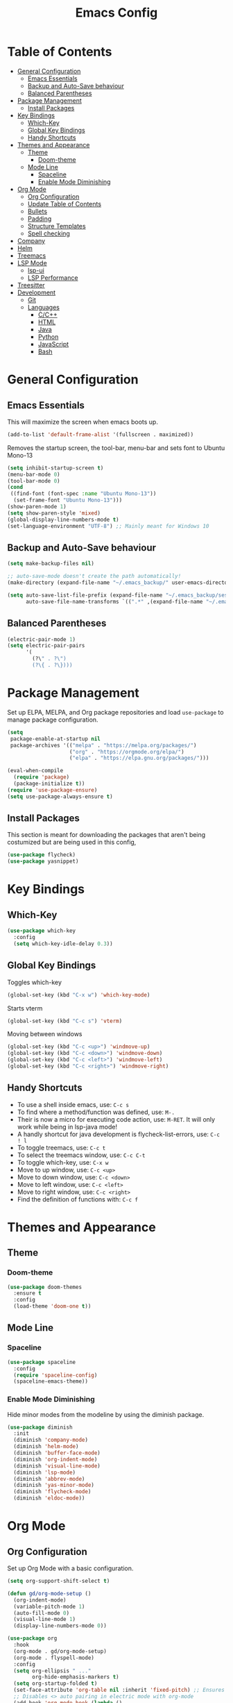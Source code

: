 #+TITLE: Emacs Config
#+PROPERTY: header-args :emacs-lisp :tangle  ~/.emacs

* Table of Contents
:PROPERTIES:
:TOC:      :include all :ignore this
:END:
:CONTENTS:
- [[#general-configuration][General Configuration]]
  - [[#emacs-essentials][Emacs Essentials]]
  - [[#backup-and-auto-save-behaviour][Backup and Auto-Save behaviour]]
  - [[#balanced-parentheses][Balanced Parentheses]]
- [[#package-management][Package Management]]
  - [[#install-packages][Install Packages]]
- [[#key-bindings][Key Bindings]]
  - [[#which-key][Which-Key]]
  - [[#global-key-bindings][Global Key Bindings]]
  - [[#handy-shortcuts][Handy Shortcuts]]
- [[#themes-and-appearance][Themes and Appearance]]
  - [[#theme][Theme]]
    - [[#doom-theme][Doom-theme]]
  - [[#mode-line][Mode Line]]
    - [[#spaceline][Spaceline]]
    - [[#enable-mode-diminishing][Enable Mode Diminishing]]
- [[#org-mode][Org Mode]]
  - [[#org-configuration][Org Configuration]]
  - [[#update-table-of-contents][Update Table of Contents]]
  - [[#bullets][Bullets]]
  - [[#padding][Padding]]
  - [[#structure-templates][Structure Templates]]
  - [[#spell-checking][Spell checking]]
- [[#company][Company]]
- [[#helm][Helm]]
- [[#treemacs][Treemacs]]
- [[#lsp-mode][LSP Mode]]
  - [[#lsp-ui][lsp-ui]]
  - [[#lsp-performance][LSP Performance]]
- [[#treesitter][Treesitter]]
- [[#development][Development]]
  - [[#git][Git]]
  - [[#languages][Languages]]
    - [[#cc][C/C++]]
    - [[#html][HTML]]
    - [[#java][Java]]
    - [[#python][Python]]
    - [[#javascript][JavaScript]]
    - [[#bash][Bash]]
:END: 
* General Configuration
** Emacs Essentials
This will maximize the screen when emacs boots up.
#+begin_src emacs-lisp
  (add-to-list 'default-frame-alist '(fullscreen . maximized))  
#+end_src

Removes the startup screen, the tool-bar, menu-bar and sets font to Ubuntu Mono-13
#+begin_src emacs-lisp  
  (setq inhibit-startup-screen t)
  (menu-bar-mode 0)
  (tool-bar-mode 0)
  (cond
   ((find-font (font-spec :name "Ubuntu Mono-13")) 
    (set-frame-font "Ubuntu Mono-13")))
  (show-paren-mode 1)
  (setq show-paren-style 'mixed)
  (global-display-line-numbers-mode t)
  (set-language-environment "UTF-8") ;; Mainly meant for Windows 10
#+end_src
** Backup and Auto-Save behaviour
#+begin_src emacs-lisp
  (setq make-backup-files nil)

  ;; auto-save-mode doesn't create the path automatically!
  (make-directory (expand-file-name "~/.emacs_backup/" user-emacs-directory) t)

  (setq auto-save-list-file-prefix (expand-file-name "~/.emacs_backup/sessions/" user-emacs-directory)
        auto-save-file-name-transforms `((".*" ,(expand-file-name "~/.emacs_backup/" user-emacs-directory) t)))
#+end_src
** Balanced Parentheses
#+begin_src emacs-lisp
  (electric-pair-mode 1)  
  (setq electric-pair-pairs
        '(
          (?\" . ?\")
          (?\{ . ?\})))
#+end_src

* Package Management
Set up ELPA, MELPA, and Org package repositories and load =use-package= to manage package configuration.
#+begin_src emacs-lisp
  (setq
   package-enable-at-startup nil
   package-archives '(("melpa" . "https://melpa.org/packages/")
                      ("org" . "https://orgmode.org/elpa/")
                      ("elpa" . "https://elpa.gnu.org/packages/")))

  (eval-when-compile
    (require 'package)
    (package-initialize t))
  (require 'use-package-ensure)
  (setq use-package-always-ensure t)
#+end_src
** Install Packages
This section is meant for downloading the packages that aren't being costumized but are being used in this config,
#+begin_src emacs-lisp
  (use-package flycheck)
  (use-package yasnippet)
#+end_src

* Key Bindings
** Which-Key
#+begin_src emacs-lisp
  (use-package which-key
    :config
    (setq which-key-idle-delay 0.3))
#+end_src

** Global Key Bindings
Toggles which-key
#+begin_src emacs-lisp
  (global-set-key (kbd "C-x w") 'which-key-mode)
#+end_src

Starts vterm
#+begin_src emacs-lisp
  (global-set-key (kbd "C-c s") 'vterm)
#+end_src

Moving between windows
#+begin_src emacs-lisp
  (global-set-key (kbd "C-c <up>") 'windmove-up)
  (global-set-key (kbd "C-c <down>") 'windmove-down)
  (global-set-key (kbd "C-c <left>") 'windmove-left)
  (global-set-key (kbd "C-c <right>") 'windmove-right)
#+end_src

** Handy Shortcuts
- To use a shell inside emacs, use: =C-c s=
- To find where a method/function was defined, use: =M-.=
- Their is now a micro for executing code action, use: =M-RET=. It will only work while being in lsp-java mode!
- A handly shortcut for java development is flycheck-list-errors, use: =C-c ! l=
- To toggle treemacs, use: =C-c t=
- To select the treemacs window, use: =C-c C-t=
- To toggle which-key, use: =C-x w=
- Move to up window, use: =C-c <up>=
- Move to down window, use: =C-c <down>=
- Move to left window, use: =C-c <left>=
- Move to right window, use: =C-c <right>=
- Find the definition of functions with: =C-c f=
* Themes and Appearance
** Theme
*** Doom-theme
#+begin_src emacs-lisp
  (use-package doom-themes
    :ensure t
    :config
    (load-theme 'doom-one t))
#+end_src
** Mode Line
*** Spaceline
#+begin_src emacs-lisp
  (use-package spaceline
    :config
    (require 'spaceline-config)
    (spaceline-emacs-theme))
#+end_src

*** Enable Mode Diminishing
Hide minor modes from the modeline by using the diminish package.
#+begin_src emacs-lisp
  (use-package diminish
    :init
    (diminish 'company-mode)
    (diminish 'helm-mode)
    (diminish 'buffer-face-mode)
    (diminish 'org-indent-mode)
    (diminish 'visual-line-mode)
    (diminish 'lsp-mode)
    (diminish 'abbrev-mode)
    (diminish 'yas-minor-mode)
    (diminish 'flycheck-mode)
    (diminish 'eldoc-mode))
#+end_src

* Org Mode
** Org Configuration
Set up Org Mode with a basic configuration. 
#+begin_src emacs-lisp
  (setq org-support-shift-select t)

  (defun gd/org-mode-setup ()
    (org-indent-mode)
    (variable-pitch-mode 1)
    (auto-fill-mode 0)
    (visual-line-mode 1)
    (display-line-numbers-mode 0))

  (use-package org
    :hook
    (org-mode . gd/org-mode-setup)
    (org-mode . flyspell-mode)
    :config
    (setq org-ellipsis " ..."
          org-hide-emphasis-markers t)
    (setq org-startup-folded t)
    (set-face-attribute 'org-table nil :inherit 'fixed-pitch) ;; Ensures that table rows are alignst
    ;; Disables <> auto pairing in electric mode with org-mode
    (add-hook 'org-mode-hook (lambda ()
                               (setq-local electric-pair-inhibit-predicate
                                           `(lambda (c)
                                              (if (char-equal c ?<) t (,electric-pair-inhibit-predicate c)))))))
#+end_src

** Update Table of Contents
For updating the table of contents in an org-mode file I use org-make-toc.
#+begin_src emacs-lisp
  (use-package org-make-toc
    :hook (org-mode . org-make-toc-mode))
#+end_src

** Bullets
Use bullet characters instead of asterisks.
#+begin_src emacs-lisp
  (use-package org-bullets
    :after org
    :hook (org-mode . org-bullets-mode)
    :custom
    (org-superstar-remove-leading-stars t)
    (org-bullets-bullet-list '(" ")))

  ;; Replace list pyphen with dot
  (font-lock-add-keywords 'org-mode
                          '(("^ *\\([-]\\) "
                             (0 (prog1 () (compose-region (match-beginning 1) (match-end 1) "•"))))))
#+end_src

** Padding
Puts padding during org-mode.
#+begin_src emacs-lisp
  (use-package visual-fill-column
    :hook (org-mode . gd/org-mode-visual-fill))

  (defun gd/org-mode-visual-fill ()
    (setq visual-fill-column-width 140)
    (visual-fill-column-mode 1)) 
#+end_src

** Structure Templates
#+begin_src  emacs-lisp        
  (require 'org-tempo)

  (add-to-list 'org-structure-template-alist '("sh" . "src shell"))
  (add-to-list 'org-structure-template-alist '("el" . "src emacs-lisp"))
  (add-to-list 'org-structure-template-alist '("py" . "src python"))
  (add-to-list 'org-structure-template-alist '("jv" . "src java"))
  (add-to-list 'org-structure-template-alist '("js" . "src javascript"))
  (add-to-list 'org-structure-template-alist '("ts" . "src typescript"))
#+end_src

** Spell checking
Spell chekcing is done using hunspell
#+begin_src emacs-lisp
  (use-package ispell
    :config
      (setq ispell-program-name "hunspell")
      (setq ispell-local-dictionary "en_GB")
      (setq ispell-local-dictionary-alist
              '(("en_GB" "[[:alpha:]]" "[^[:alpha:]]" "[']" nil ("-d" "en_GB") nil utf-8)))

      ;; new variable `ispell-hunspell-dictionary-alist' is defined in Emacs
      ;; If it's nil, Emacs tries to automatically set up the dictionaries.
      (when (boundp 'ispell-hunspell-dictionary-alist)
            (setq ispell-hunspell-dictionary-alist ispell-local-dictionary-alist)))
#+end_src

* Company
Setting up company.
#+begin_src emacs-lisp
  (use-package company
    :ensure t
    :config
    (setq company-idle-delay 0.0)
    (setq company-minimum-prefix-length 1)
    (global-company-mode t))
#+end_src

* Helm
Helm is used to improve directory navigation.
#+begin_src emacs-lisp
  (use-package helm
    :ensure t
    :init
    (defun tkj-list-buffers()
      (interactive)
      (let ((helm-full-frame t))
        (helm-mini)))

    :bind ("C-x C-b" . 'tkj-list-buffers)
    :config
    (define-key helm-map (kbd "<tab>") 'helm-execute-persistent-action)
    (global-set-key (kbd "M-x") 'helm-M-x)
    (global-set-key (kbd "C-x C-f") 'helm-find-files)
    (setq helm-display-header-line nil)
    (set-face-attribute 'helm-source-header nil :height 0.1)
    (helm-autoresize-mode 1)
    (setq helm-autoresize-max-height 25)
    (setq helm-autoresize-min-height 25)
    (helm-mode 1))
#+end_src

* Treemacs
#+begin_src emacs-lisp
  (use-package treemacs
    :ensure t
    :bind
    ("C-c t" . 'treemacs)
    ("C-c C-t" . 'treemacs-select-window)
    :config
    (add-hook 'treemacs-mode-hook
              (lambda () (treemacs-resize-icons 15)))
    (setq treemacs-is-never-other-window t)
    (scroll-bar-mode 0))
#+end_src

* LSP Mode
#+begin_src emacs-lisp
  (use-package lsp-mode
    :hook (
           (lsp-mode . lsp-diagnostics-mode)
           ((tsx-ts-mode
             typescript-ts-mode
             js-ts-mode) . lsp-deferred))    
    :bind
    ("M-RET" . lsp-execute-code-action)
    ("C-c l" . lsp-keymap-prefix)
    ("C-c f" . lsp-find-definition)
    :config
    (setq lsp-headerline-breadcrumb-enable nil
          lsp-enable-text-document-color nil   ; This is Treesitter's job
          lsp-log-io nil ; IMPORTANT! Use only for debugging! Drastically affects performance
          lsp-keep-workspace-alive nil ; Close LSP server if all project buffers are closed
          lsp-idle-delay 0.5                  ; Debounce timer for `after-change-function'

          lsp-eldoc-enable-hover t            ; Display signature information in the echo area
          ;; modeline
          lsp-modeline-code-actions-enable nil ; Modeline should be relatively clean
          lsp-modeline-diagnostics-enable nil  ; Already supported through `flycheck'
          lsp-modeline-workspace-status-enable nil ; Modeline displays "LSP" when lsp-mode is enabled

          ;; semantic
          lsp-semantic-tokens-enable nil)      ; Related to highlighting, and we defer to treesitter

    :init
    (setq lsp-use-plists nil))
#+end_src

** lsp-ui
#+begin_src emacs-lisp
  (use-package lsp-ui
    :ensure t

    :config
    (setq lsp-prefer-flymake nil
          lsp-ui-sideline-enable nil
          lsp-ui-sideline-show-symbol nil
          lsp-ui-doc-enable t
          lsp-ui-doc-delay 0.5
          lsp-ui-doc-show-with-cursor nil      ; Don't show doc when cursor is over symbol - too distracting
          lsp-ui-doc-include-signature t       ; Show signature
          ))
#+end_src

** LSP Performance
#+begin_src emacs-lisp
  (setenv "LSP_USE_PLISTS" "true") ;; in early-init.el

  ;; init.el
      ;;;; per https://github.com/emacs-lsp/lsp-mode#performance
  (setq read-process-output-max (* 10 1024 1024)) ;; 10mb
  (setq gc-cons-threshold 200000000)
#+end_src
* Treesitter
#+begin_src emacs-lisp
  (use-package treesit-auto
    :mode (("\\.tsx\\'" . tsx-ts-mode)
           ("\\.js\\'"  . typescript-ts-mode)
           ("\\.ts\\'"  . typescript-ts-mode)
           ("\\.jsx\\'" . tsx-ts-mode)
           ("\\.json\\'" .  json-ts-mode)
           ("\\.Dockerfile\\'" . dockerfile-ts-mode)
           ;; More modes defined here...
           )
    :preface
    (defun mp-setup-install-grammars ()
      "Install Tree-sitter grammars if they are absent."
      (interactive)
      (dolist (grammar
               '((css . ("https://github.com/tree-sitter/tree-sitter-css" "v0.20.0"))
                 (html . ("https://github.com/tree-sitter/tree-sitter-html" "v0.20.1"))
                 (javascript . ("https://github.com/tree-sitter/tree-sitter-javascript" "v0.20.1" "src"))
                 (json . ("https://github.com/tree-sitter/tree-sitter-json" "v0.20.2"))
                 (python . ("https://github.com/tree-sitter/tree-sitter-python" "v0.20.4"))
                 (toml "https://github.com/tree-sitter/tree-sitter-toml")
                 (tsx . ("https://github.com/tree-sitter/tree-sitter-typescript" "v0.20.3" "tsx/src"))
                 (typescript . ("https://github.com/tree-sitter/tree-sitter-typescript" "v0.20.3" "typescript/src"))
                 (yaml . ("https://github.com/ikatyang/tree-sitter-yaml" "v0.5.0"))
                 (bash . ("https://github.com/tree-sitter/tree-sitter-bash" "v0.20.5"))
                 (markdown "https://github.com/ikatyang/tree-sitter-markdown")))
        (add-to-list 'treesit-language-source-alist grammar)
        ;; Only install `grammar' if we don't already have it
        ;; installed. However, if you want to *update* a grammar then
        ;; this obviously prevents that from happening.
        (unless (treesit-language-available-p (car grammar))
          (treesit-install-language-grammar (car grammar)))))

    ;; Optional, but recommended. Tree-sitter enabled major modes are
    ;; distinct from their ordinary counterparts.
    ;;
    ;; You can remap major modes with `major-mode-remap-alist'. Note
    ;; that this does *not* extend to hooks! Make sure you migrate them
    ;; also
    (dolist (mapping
             '((python-mode . python-ts-mode)
               (css-mode . css-ts-mode)
               (typescript-mode . typescript-ts-mode)
               (js2-mode . js-ts-mode)
               (bash-mode . bash-ts-mode)
               (css-mode . css-ts-mode)
               (json-mode . json-ts-mode)
               (js-json-mode . json-ts-mode)
               (sh-mode . bash-ts-mode)
               (sh-base-mode . bash-ts-mode)))
      (add-to-list 'major-mode-remap-alist mapping))
    :config
   (mp-setup-install-grammars)) ;; When installing the config for the first time, evaluate this to install all grammars 
#+end_src

* Development
** Git
** Languages
*** C/C++
Uses =irony-mode= together with =libclang= to provide code completion. You will need to have =clang=, =cmake= and =libclang= in your system to use the code completion!
#+begin_src emacs-lisp
  (use-package company-irony
    :ensure t
    :config
    (require 'company)
    (add-to-list 'company-backends 'company-irony))

  (use-package irony
    :ensure t
    :config
    (add-hook 'c++-mode-hook 'irony-mode)
    (add-hook 'c-mode-hook 'irony-mode)
    (add-hook 'irony-mode-hook 'irony-cdb-autosetup-compile-options))

  (with-eval-after-load 'company
    (add-hook 'c++-mode-hook 'company-mode)
    (add-hook 'c-mode-hook 'company-mode))
#+end_src

*** HTML
#+begin_src emacs-lisp
  (use-package web-mode
    :config
    (add-to-list 'auto-mode-alist '("\\.html\\'" . web-mode))
    (add-to-list 'auto-mode-alist '("\\.css?\\'" . web-mode))

    (add-to-list 'company-backends 'company-css)
    (add-to-list 'company-backends 'company-web-html)

    (setq-default web-mode-code-indent-offset 2)
    (setq-default web-mode-markup-indent-offset 2)
    (setq-default web-mode-attribute-indent-offset 2)
    (setq web-mode-enable-current-element-highlight t))

  (use-package sass-mode)
#+end_src

*** Java
NOTE: This solution isn't ideal and will be improved in the future
#+begin_src emacs-lisp
  (use-package lsp-java
    :ensure t
    :config
    (require 'dap-java)
    (add-hook 'java-mode-hook #'lsp)
    (add-hook 'java-mode-hook 'yas-global-mode) 
    (add-hook 'java-mode-hook 'flycheck-mode)

    ;; Java has different indentation, the code below fixes that
    (add-hook 'java-mode-hook (lambda ()
                                (setq c-basic-offset 4
                                      tab-width 4
                                      indent-tabs-mode t)))

    ;; Turns on Flycheck errors list at the buttom
    (add-to-list 'display-buffer-alist
                 `(,(rx bos "*Flycheck errors*" eos)
                   (display-buffer-reuse-window
                    display-buffer-in-side-window)
                   (side            . bottom)
                   (reusable-frames . visible)
                   (window-height   . 0.15))))
#+end_src

*** Python
#+begin_src emacs-lisp
  (use-package python-mode
    :hook
    (python-mode . lsp)
    (python-mode . yas-minor-mode)
    :custom
    (python-shell-interpreter "python3.9"))
#+end_src

*** JavaScript

*** Bash
#+begin_src emacs-lisp
  (add-hook 'sh-mode-hook 'flyckech-mode)
  (add-hook 'sh-mode 'lsp) ;; checkout "https://github.com/bash-lsp/bash-language-server"
  (setq sh-basic-offset 2
        sh-indentation 2)
#+end_src
